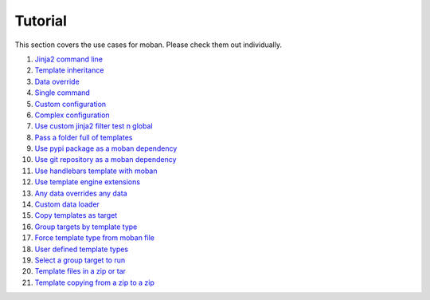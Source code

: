Tutorial
================================================================================

This section covers the use cases for moban. Please check them out individually.

#. `Jinja2 command line`_
#. `Template inheritance`_
#. `Data override`_
#. `Single command`_
#. `Custom configuration`_
#. `Complex configuration`_
#. `Use custom jinja2 filter test n global`_
#. `Pass a folder full of templates`_
#. `Use pypi package as a moban dependency`_
#. `Use git repository as a moban dependency`_
#. `Use handlebars template with moban`_
#. `Use template engine extensions`_
#. `Any data overrides any data`_
#. `Custom data loader`_
#. `Copy templates as target`_
#. `Group targets by template type`_
#. `Force template type from moban file`_
#. `User defined template types`_
#. `Select a group target to run`_
#. `Template files in a zip or tar`_
#. `Template copying from a zip to a zip`_
   
.. _Jinja2 command line: level-1-jinja2-cli
.. _Template inheritance: level-2-template-inheritance
.. _Data override: level-3-data-override
.. _Single command: level-4-single-command
.. _Custom configuration: level-5-custom-configuration
.. _Complex configuration: level-6-complex-configuration
.. _Use custom jinja2 filter test n global: level-7-use-custom-jinja2-filter-test-n-global
.. _Pass a folder full of templates: level-8-pass-a-folder-full-of-templates
.. _Use pypi package as a moban dependency: level-9-moban-dependency-as-pypi-package
.. _Use git repository as a moban dependency: level-10-moban-dependency-as-git-repo
.. _Use handlebars template with moban: level-11-use-handlebars
.. _Use template engine extensions: level-12-use-template-engine-extensions
.. _Any data overrides any data: level-13-any-data-override-any-data
.. _Custom data loader: level-14-custom-data-loader
.. _Copy templates as target: level-15-copy-templates-as-target
.. _Group targets by template type: level-16-group-targets-using-template-type
.. _Force template type from moban file: level-17-force-template-type-from-moban-file
.. _User defined template types: level-18-user-defined-template-types
.. _Select a group target to run: level-19-moban-a-sub-group-in-targets
.. _Template files in a zip or tar: level-20-templates-configs-in-zip-or-tar
.. _Template copying from a zip to a zip: level-21-copy-templates-into-an-alien-file-system
